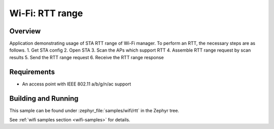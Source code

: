.. _wifi_sta_rtt:

Wi-Fi: RTT range
####################

Overview
********

Application demonstrating usage of STA RTT range of Wi-Fi manager.
To perform an RTT, the necessary steps are as follows.
1. Get STA config
2. Open STA
3. Scan the APs which support RTT
4. Assemble RTT range request by scan results
5. Send the RTT range request
6. Receive the RTT range response

Requirements
************

* An access point with IEEE 802.11 a/b/g/n/ac support

Building and Running
********************

This sample can be found under :zephyr_file:`samples/wifi/rtt` in
the Zephyr tree.

See :ref:`wifi samples section <wifi-samples>` for details.
